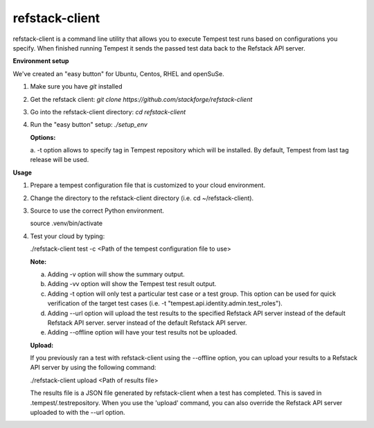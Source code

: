 refstack-client
===============

refstack-client is a command line utility that allows you to execute Tempest
test runs based on configurations you specify.  When finished running Tempest
it sends the passed test data back to the Refstack API server.

**Environment setup**

We've created an "easy button" for Ubuntu, Centos, RHEL and openSuSe.

1. Make sure you have *git* installed
2. Get the refstack client: `git clone https://github.com/stackforge/refstack-client`
3. Go into the refstack-client directory: `cd refstack-client`
4. Run the "easy button" setup: `./setup_env`

   **Options:**

   a. -t option allows to specify tag in Tempest repository which will be
   installed. By default, Tempest from last tag release will be used.

**Usage**

1. Prepare a tempest configuration file that is customized to your cloud
   environment.
2. Change the directory to the refstack-client directory
   (i.e. cd ~/refstack-client).
3. Source to use the correct Python environment.

   source .venv/bin/activate

4. Test your cloud by typing:

   ./refstack-client test -c <Path of the tempest configuration file to use>

   **Note:**

   a. Adding -v option will show the summary output.
   b. Adding -vv option will show the Tempest test result output.
   c. Adding -t option will only test a particular test case or a test group.
      This option can be used for quick verification of the target test cases
      (i.e. -t "tempest.api.identity.admin.test_roles").
   d. Adding --url option will upload the test results to the specified
      Refstack API server instead of the default Refstack API server.
      server instead of the default Refstack API server.
   e. Adding --offline option will have your test results not be uploaded.

   **Upload:**

   If you previously ran a test with refstack-client using the --offline
   option, you can upload your results to a Refstack API server by using the
   following command:

   ./refstack-client upload <Path of results file>

   The results file is a JSON file generated by refstack-client when a test has
   completed. This is saved in .tempest/.testrepository. When you use the
   'upload' command, you can also override the Refstack API server uploaded to
   with the --url option.
